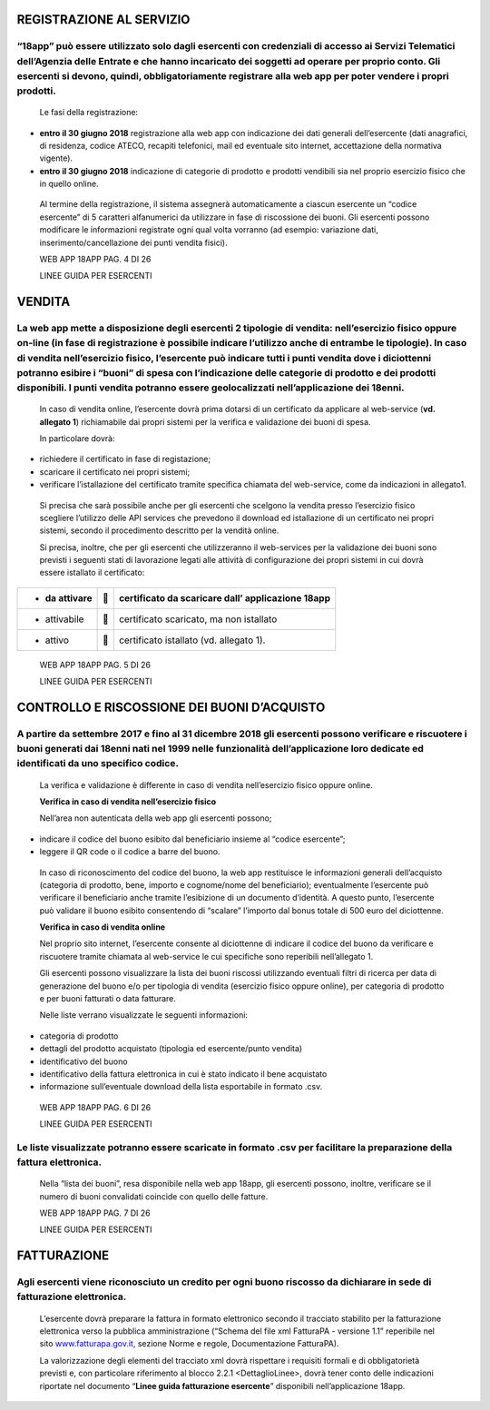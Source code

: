 REGISTRAZIONE AL SERVIZIO
-------------------------

“18app” può essere utilizzato solo dagli esercenti con credenziali di accesso ai Servizi Telematici dell’Agenzia delle Entrate e che hanno incaricato dei soggetti ad operare per proprio conto. Gli esercenti si devono, quindi, obbligatoriamente registrare alla web app per poter vendere i propri prodotti.
^^^^^^^^^^^^^^^^^^^^^^^^^^^^^^^^^^^^^^^^^^^^^^^^^^^^^^^^^^^^^^^^^^^^^^^^^^^^^^^^^^^^^^^^^^^^^^^^^^^^^^^^^^^^^^^^^^^^^^^^^^^^^^^^^^^^^^^^^^^^^^^^^^^^^^^^^^^^^^^^^^^^^^^^^^^^^^^^^^^^^^^^^^^^^^^^^^^^^^^^^^^^^^^^^^^^^^^^^^^^^^^^^^^^^^^^^^^^^^^^^^^^^^^^^^^^^^^^^^^^^^^^^^^^^^^^^^^^^^^^^^^^^^^^^^^^^^^^^^^^^^^^

    Le fasi della registrazione:

-  **entro il 30 giugno 2018** registrazione alla web app con
   indicazione dei dati generali dell’esercente (dati anagrafici, di
   residenza, codice ATECO, recapiti telefonici, mail ed eventuale sito
   internet, accettazione della normativa vigente).

-  **entro il 30 giugno 2018** indicazione di categorie di prodotto e
   prodotti vendibili sia nel proprio esercizio fisico che in quello
   online.

..

    Al termine della registrazione, il sistema assegnerà automaticamente
    a ciascun esercente un “codice esercente” di 5 caratteri
    alfanumerici da utilizzare in fase di riscossione dei buoni. Gli
    esercenti possono modificare le informazioni registrate ogni qual
    volta vorranno (ad esempio: variazione dati,
    inserimento/cancellazione dei punti vendita fisici).

    WEB APP 18APP PAG. 4 DI 26

    LINEE GUIDA PER ESERCENTI

VENDITA
-------

La web app mette a disposizione degli esercenti 2 tipologie di vendita: nell’esercizio fisico oppure on-line (in fase di registrazione è possibile indicare l’utilizzo anche di entrambe le tipologie). In caso di vendita nell’esercizio fisico, l’esercente può indicare tutti i punti vendita dove i diciottenni potranno esibire i “buoni” di spesa con l’indicazione delle categorie di prodotto e dei prodotti disponibili. I punti vendita potranno essere geolocalizzati nell’applicazione dei 18enni.
^^^^^^^^^^^^^^^^^^^^^^^^^^^^^^^^^^^^^^^^^^^^^^^^^^^^^^^^^^^^^^^^^^^^^^^^^^^^^^^^^^^^^^^^^^^^^^^^^^^^^^^^^^^^^^^^^^^^^^^^^^^^^^^^^^^^^^^^^^^^^^^^^^^^^^^^^^^^^^^^^^^^^^^^^^^^^^^^^^^^^^^^^^^^^^^^^^^^^^^^^^^^^^^^^^^^^^^^^^^^^^^^^^^^^^^^^^^^^^^^^^^^^^^^^^^^^^^^^^^^^^^^^^^^^^^^^^^^^^^^^^^^^^^^^^^^^^^^^^^^^^^^^^^^^^^^^^^^^^^^^^^^^^^^^^^^^^^^^^^^^^^^^^^^^^^^^^^^^^^^^^^^^^^^^^^^^^^^^^^^^^^^^^^^^^^^^^^^^^^^^^^^^^^^^^^^^^^^^^^^^^^^^^^^^^^^^^^^^^^^^^^^^^^^^^^^^^^^^^^^^^^^^^^^^^^^^^^^^^^^^^^^^^^^^^^^^^

    In caso di vendita online, l’esercente dovrà prima dotarsi di un
    certificato da applicare al web-service (**vd. allegato 1**)
    richiamabile dai propri sistemi per la verifica e validazione dei
    buoni di spesa.

    In particolare dovrà:

-  richiedere il certificato in fase di registazione;

-  scaricare il certificato nei propri sistemi;

-  verificare l’istallazione del certificato tramite specifica chiamata
   del web-service, come da indicazioni in allegato1.

..

    Si precisa che sarà possibile anche per gli esercenti che scelgono
    la vendita presso l’esercizio fisico scegliere l’utilizzo delle API
    services che prevedono il download ed istallazione di un certificato
    nei propri sistemi, secondo il procedimento descritto per la vendità
    online.

    Si precisa, inoltre, che per gli esercenti che utilizzeranno il
    web-services per la validazione dei buoni sono previsti i seguenti
    stati di lavorazione legati alle attività di configurazione dei
    propri sistemi in cui dovrà essere istallato il certificato:

+----------------+-------+-------------------------------------------------------+
| -  da attivare |      |     certificato da scaricare dall’ applicazione 18app |
+================+=======+=======================================================+
| -  attivabile  |      |     certificato scaricato, ma non istallato           |
+----------------+-------+-------------------------------------------------------+
| -  attivo      |      |     certificato istallato (vd. allegato 1).           |
+----------------+-------+-------------------------------------------------------+

..

    WEB APP 18APP PAG. 5 DI 26

    LINEE GUIDA PER ESERCENTI

CONTROLLO E RISCOSSIONE DEI BUONI D’ACQUISTO
--------------------------------------------

A partire da settembre 2017 e fino al 31 dicembre 2018 gli esercenti possono verificare e riscuotere i buoni generati dai 18enni nati nel 1999 nelle funzionalità dell’applicazione loro dedicate ed identificati da uno specifico codice.
^^^^^^^^^^^^^^^^^^^^^^^^^^^^^^^^^^^^^^^^^^^^^^^^^^^^^^^^^^^^^^^^^^^^^^^^^^^^^^^^^^^^^^^^^^^^^^^^^^^^^^^^^^^^^^^^^^^^^^^^^^^^^^^^^^^^^^^^^^^^^^^^^^^^^^^^^^^^^^^^^^^^^^^^^^^^^^^^^^^^^^^^^^^^^^^^^^^^^^^^^^^^^^^^^^^^^^^^^^^^^^^^^^^^^^^^^^

    La verifica e validazione è differente in caso di vendita
    nell’esercizio fisico oppure online.

    **Verifica in caso di vendita nell’esercizio fisico**

    Nell’area non autenticata della web app gli esercenti possono;

-  indicare il codice del buono esibito dal beneficiario insieme al
   “codice esercente”;

-  leggere il QR code o il codice a barre del buono.

..

    In caso di riconoscimento del codice del buono, la web app
    restituisce le informazioni generali dell’acquisto (categoria di
    prodotto, bene, importo e cognome/nome del beneficiario);
    eventualmente l’esercente può verificare il beneficiario anche
    tramite l’esibizione di un documento d’identità. A questo punto,
    l’esercente può validare il buono esibito consentendo di “scalare”
    l’importo dal bonus totale di 500 euro del diciottenne.

    **Verifica in caso di vendita online**

    Nel proprio sito internet, l’esercente consente al diciottenne di
    indicare il codice del buono da verificare e riscuotere tramite
    chiamata al web-service le cui specifiche sono reperibili
    nell’allegato 1.

    Gli esercenti possono visualizzare la lista dei buoni riscossi
    utilizzando eventuali filtri di ricerca per data di generazione del
    buono e/o per tipologia di vendita (esercizio fisico oppure online),
    per categoria di prodotto e per buoni fatturati o data fatturare.

    Nelle liste verrano visualizzate le seguenti informazioni:

-  categoria di prodotto

-  dettagli del prodotto acquistato (tipologia ed esercente/punto
   vendita)

-  identificativo del buono

-  identificativo della fattura elettronica in cui è stato indicato il
   bene acquistato

-  informazione sull’eventuale download della lista esportabile in
   formato .csv.

..

    WEB APP 18APP PAG. 6 DI 26

    LINEE GUIDA PER ESERCENTI

Le liste visualizzate potranno essere scaricate in formato .csv per facilitare la preparazione della fattura elettronica.
^^^^^^^^^^^^^^^^^^^^^^^^^^^^^^^^^^^^^^^^^^^^^^^^^^^^^^^^^^^^^^^^^^^^^^^^^^^^^^^^^^^^^^^^^^^^^^^^^^^^^^^^^^^^^^^^^^^^^^^^^

    Nella “lista dei buoni”, resa disponibile nella web app 18app, gli
    esercenti possono, inoltre, verificare se il numero di buoni
    convalidati coincide con quello delle fatture.

    WEB APP 18APP PAG. 7 DI 26

    LINEE GUIDA PER ESERCENTI

FATTURAZIONE
------------

Agli esercenti viene riconosciuto un credito per ogni buono riscosso da dichiarare in sede di fatturazione elettronica.
^^^^^^^^^^^^^^^^^^^^^^^^^^^^^^^^^^^^^^^^^^^^^^^^^^^^^^^^^^^^^^^^^^^^^^^^^^^^^^^^^^^^^^^^^^^^^^^^^^^^^^^^^^^^^^^^^^^^^^^

    L’esercente dovrà preparare la fattura in formato elettronico
    secondo il tracciato stabilito per la fatturazione elettronica verso
    la pubblica amministrazione (“Schema del file xml FatturaPA -
    versione 1.1” reperibile nel sito
    `www.fatturapa.gov.it, <http://www.fatturapa.gov.it/>`__ sezione
    Norme e regole, Documentazione FatturaPA).

    La valorizzazione degli elementi del tracciato xml dovrà rispettare
    i requisiti formali e di obbligatorietà previsti e, con particolare
    riferimento al blocco 2.2.1 <DettaglioLinee>, dovrà tener conto
    delle indicazioni riportate nel documento “\ **Linee guida
    fatturazione esercente**\ ” disponibili nell’applicazione 18app.
